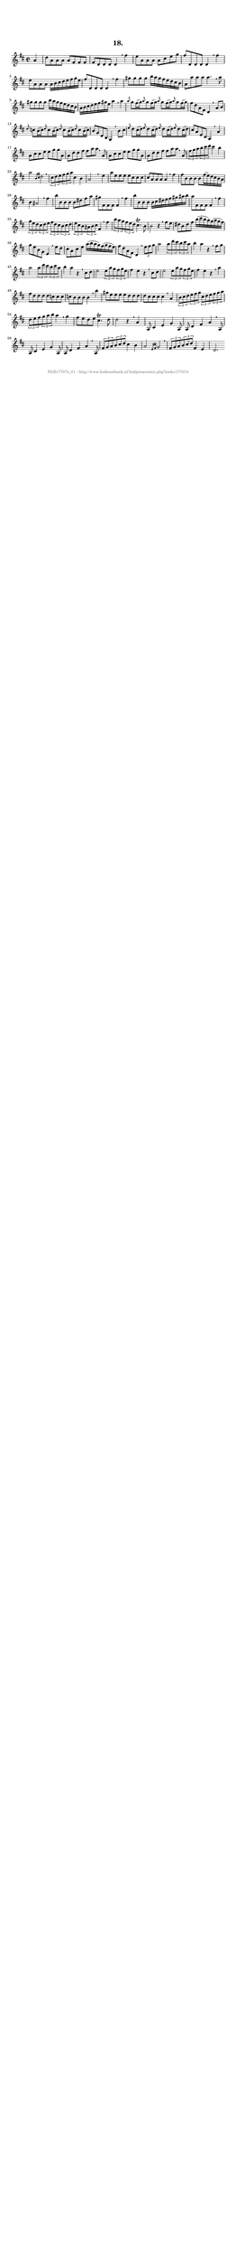 %
% produced by wce2krn 1.64 (7 June 2014)
%
\version"2.16"
#(append! paper-alist '(("long" . (cons (* 210 mm) (* 2000 mm)))))
#(set-default-paper-size "long")
sb = {\breathe}
mBreak = {\breathe }
bBreak = {\breathe }
x = {\once\override NoteHead #'style = #'cross }
gl=\glissando
itime={\override Staff.TimeSignature #'stencil = ##f }
ficta = {\once\set suggestAccidentals = ##t}
fine = {\once\override Score.RehearsalMark #'self-alignment-X = #1 \mark \markup {\italic{Fine}}}
dc = {\once\override Score.RehearsalMark #'self-alignment-X = #1 \mark \markup {\italic{D.C.}}}
dcf = {\once\override Score.RehearsalMark #'self-alignment-X = #1 \mark \markup {\italic{D.C. al Fine}}}
dcc = {\once\override Score.RehearsalMark #'self-alignment-X = #1 \mark \markup {\italic{D.C. al Coda}}}
ds = {\once\override Score.RehearsalMark #'self-alignment-X = #1 \mark \markup {\italic{D.S.}}}
dsf = {\once\override Score.RehearsalMark #'self-alignment-X = #1 \mark \markup {\italic{D.S. al Fine}}}
dsc = {\once\override Score.RehearsalMark #'self-alignment-X = #1 \mark \markup {\italic{D.S. al Coda}}}
pv = {\set Score.repeatCommands = #'((volta "1"))}
sv = {\set Score.repeatCommands = #'((volta "2"))}
tv = {\set Score.repeatCommands = #'((volta "3"))}
qv = {\set Score.repeatCommands = #'((volta "4"))}
xv = {\set Score.repeatCommands = #'((volta #f))}
\header{ tagline = ""
title = "18."
}
\score {{
\key d \major
\relative g'
{
\set melismaBusyProperties = #'()
\partial 32*8
\time 2/2
\tempo 4=120
\override Score.MetronomeMark #'transparent = ##t
\override Score.RehearsalMark #'break-visibility = #(vector #t #t #f)
a4 d8 a a a a fis fis fis fis d d d d4 \sb fis' e8 a, a a a cis e g fis d, d d d4 \mBreak
fis'4 e8 a, a a a16 b cis d e fis g e fis8 d, d d d4 \sb fis' gis8 gis gis gis b16 a gis fis e d cis b a8 a' a a a4. \mBreak
a8 gis gis gis gis b16 a gis fis e d cis b a b cis d e fis gis e a4 \sb a \grace {a8} g8 fis16( g) \grace {a8} g8 fis16( g) \grace {a8} g8 fis16( g) \grace {a8} g8 fis16( g) fis8 d a fis d4 \mBreak
a'8 b \grace {d8} c8 b16( c) \grace {d8} c8 b16( c) \grace {d8} c8 b16( c) \grace {d8} c8 b16( c) b8 g d b g4 \sb b'8 cis \grace {e8} d8 cis16( d) \grace {e8} d8 cis16( d) \grace {e8} d8 cis16( d) \grace {e8} d8 cis16( d) cis8 a e cis a4 \mBreak
a'4 a8 cis cis e e g g a, a d d fis fis a a \sb a, a8 cis cis e e g g a, a d d fis fis a a \mBreak
a,8 \times 2/3 {fis' g a} \times 2/3 {b cis d} cis4 b a2 \grace {b,16 cis} d2 \sb \times 2/3 {cis8 d e} \times 2/3 {fis g a} cis,4 b a2 s4 \bar ":|:" \bBreak
e'4 a8 e e e e cis cis cis cis a a a a4 \sb fis' fis8 b, b b b fis'16( e) d cis b a b4 ais2 \mBreak
fis'4 b8 b, b b b dis fis a gis fis, fis fis fis4 \sb fis' b8 b, b b b16 cis dis e fis gis ais b a8 fis, fis fis fis4 \mBreak
fis'4 \times 2/3 {g8 e d} \times 2/3 {cis d e} \times 2/3 {fis d cis} \times 2/3 {b cis d} \times 2/3 {e cis b} \times 2/3 {ais b cis} fis,4 \sb fis' \times 2/3 {b8 a g} \times 2/3 {fis e d} cis4.\trill b8 b2 r4 \mBreak
fis'8 e dis b dis fis b16( cis b a) g( a g fis) g8 e b g e4 \sb e'8 d cis a cis e a16( b a g) fis( g fis e) fis8 d a fis d4 \mBreak
\times 2/3 {e'8 fis g} a2 \times 2/3 {a8 d cis} \times 2/3 {b cis a} b4 a r \sb fis8 g a2 \times 2/3 {a8 d cis} \times 2/3 {b cis a} b4 a r \mBreak
cis,8 d e2 \times 2/3 {e8 a g} \times 2/3 {fis g e} fis4 e r \sb cis8 d e2 \times 2/3 {e8 a g} \times 2/3 {fis g e} fis4 e r \mBreak
a4 fis8 d d d d c c c c b b b b4 \sb b' gis8 e e e e d d d d cis cis cis cis4 \mBreak
a4 \times 2/3 {b8 cis d} \times 2/3 {e fis g} \times 2/3 {cis, d e} \times 2/3 {fis g a} \times 2/3 {d, e fis} \times 2/3 {g a b} a4 \sb g fis8 e d e cis4.\trill d8 d2 r4 \mBreak
a4 a,8 cis4 e g a,8 a d4 fis a \sb a,8 a cis4 e g a,8 a d4 fis a \mBreak
a,8 \times 2/3 {fis' g a} \times 2/3 {b cis d} cis4 b a2 \grace {e16 fis} g2 \sb \times 2/3 {fis8 g a} \times 2/3 {b cis d} fis,4 e d2. \bar ":|"
 }}
 \midi { }
 \layout {
            indent = 0.0\cm
}
}
\markup { \vspace #0 } \markup { \with-color #grey \fill-line { \center-column { \smaller "NLB177074_01 - http://www.liederenbank.nl/liedpresentatie.php?zoek=177074" } } }
